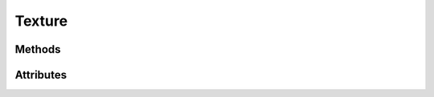 Texture
=======

.. py:class:: Texture

    Returned by :py:meth:`Context.texture` and :py:meth:`Context.depth_texture`

    A Texture is an OpenGL object that contains one or more images that all have the same image format.

    A texture can be used in two ways. It can
    be the source of a texture access from a Shader, or it can be used
    as a render target.

    A Texture object cannot be instantiated directly, it requires a context.
    Use :py:meth:`Context.texture` or :py:meth:`Context.depth_texture`
    to create one.

Methods
-------

.. py:method:: Texture.read(alignment: int = 1) -> bytes

    Read the pixel data as bytes into system memory.

    :param int alignment: The byte alignment of the pixels.

.. py:method:: Texture.read_into(buffer: Any, alignment: int = 1, write_offset: int = 0)

    Read the content of the texture into a bytearray or :py:class:`~moderngl.Buffer`.

    The advantage of reading into a :py:class:`~moderngl.Buffer` is that pixel data
    does not need to travel all the way to system memory::

        # Reading pixel data into a bytearray
        data = bytearray(8)
        texture = ctx.texture3d((2, 2, 2), 1)
        texture.read_into(data)

        # Reading pixel data into a buffer
        data = ctx.buffer(reserve=8)
        texture = ctx.texture3d((2, 2, 2), 1)
        texture.read_into(data)

    :param bytearray buffer: The buffer that will receive the pixels.
    :param int alignment: The byte alignment of the pixels.
    :param int write_offset: The write offset.

.. py:method:: Texture.write(data: Any, viewport: tuple, alignment: int = 1)

    Update the content of the texture from byte data or a moderngl :py:class:`~moderngl.Buffer`.

    Examples::

        # Write data from a moderngl Buffer
        data = ctx.buffer(reserve=8)
        texture = ctx.texture3d((2, 2, 2), 1)
        texture.write(data)

        # Write data from bytes
        data = b'\xff\xff\xff\xff\xff\xff\xff\xff'
        texture = ctx.texture3d((2, 2), 1)
        texture.write(data)

    :param bytes data: The pixel data.
    :param tuple viewport: The viewport.
    :param int alignment: The byte alignment of the pixels.

.. py:method:: Texture.build_mipmaps(base: int = 0, max_level: int = 1000) -> None

    Generate mipmaps.

    This also changes the texture filter to ``LINEAR_MIPMAP_LINEAR, LINEAR``
    (Will be removed in ``6.x``)

    :param int base: The base level
    :param int max_level: The maximum levels to generate

.. py:method:: Texture.bind_to_image(unit: int, read: bool = True, write: bool = True, level: int = 0, format: int = 0) -> None

    Bind a texture to an image unit (OpenGL 4.2 required).

    This is used to bind textures to image units for shaders.
    The idea with image load/store is that the user can bind
    one of the images in a Texture to a number of image binding points
    (which are separate from texture image units). Shaders can read
    information from these images and write information to them,
    in ways that they cannot with textures.

    It's important to specify the right access type for the image.
    This can be set with the ``read`` and ``write`` arguments.
    Allowed combinations are:

    - **Read-only**: ``read=True`` and ``write=False``
    - **Write-only**: ``read=False`` and ``write=True``
    - **Read-write**: ``read=True`` and ``write=True``

    ``format`` specifies the format that is to be used when performing
    formatted stores into the image from shaders. ``format`` must be
    compatible with the texture's internal format. **By default the format
    of the texture is passed in. The format parameter is only needed
    when overriding this behavior.**

    Note that we bind the 3D textured layered making the entire texture
    readable and writable. It is possible to bind a specific 2D section
    in the future.

    More information:

    - https://www.khronos.org/opengl/wiki/Image_Load_Store
    - https://www.khronos.org/registry/OpenGL-Refpages/gl4/html/glBindImageTexture.xhtml

    :param int unit: Specifies the index of the image unit to which to bind the texture
    :param Texture texture: The texture to bind
    :param bool read: Allows the shader to read the image (default: ``True``)
    :param bool write: Allows the shader to write to the image (default: ``True``)
    :param int level: Level of the texture to bind (default: ``0``).
    :param int format: (optional) The OpenGL enum value representing the format (defaults to the texture's format)

.. py:method:: Texture.use(location: int = 0) -> None

    Better to use :py:class:`Sampler` objects and avoid this call on the Texture object directly.

    Bind the texture to a texture unit.

    :param int location: The texture location/unit.

    The location is the texture unit we want to bind the texture.
    This should correspond with the value of the ``sampler2D``
    uniform in the shader because samplers read from the texture
    unit we assign to them::

        # Define what texture unit our two sampler3D uniforms should represent
        program['texture_a'] = 0
        program['texture_b'] = 1
        # Bind textures to the texture units
        first_texture.use(location=0)
        second_texture.use(location=1)

.. py:method:: Texture.get_handle(resident: bool = True) -> int

    Handle for Bindless Textures.

    :param bool resident: Make the texture resident.

    Once a handle is created its parameters cannot be changed.
    Attempting to do so will have no effect. (filter, wrap etc).
    There is no way to undo this immutability.

    Handles cannot be used by shaders until they are resident.
    This method can be called multiple times to move a texture
    in and out of residency::

        >> texture.get_handle(resident=False)
        4294969856
        >> texture.get_handle(resident=True)
        4294969856

    Ths same handle is returned if the handle already exists.

    .. note:: Limitations from the OpenGL wiki

        The amount of storage available for resident images/textures may be less
        than the total storage for textures that is available. As such, you should
        attempt to minimize the time a texture spends being resident. Do not attempt
        to take steps like making textures resident/unresident every frame or something.
        But if you are finished using a texture for some time, make it unresident.

.. py:method:: Texture.release

Attributes
----------

.. py:attribute:: Texture.width
    :type: int

    The width of the texture.

.. py:attribute:: Texture.height
    :type: int

    The height of the texture.

.. py:attribute:: Texture.size
    :type: Tuple[int, int]

    The size of the texture.

.. py:attribute:: Texture.components
    :type: int

    The number of components of the texture.

.. py:attribute:: Texture.samples
    :type: int

    The number of samples set for the texture used in multisampling.

.. py:attribute:: Texture.depth
    :type: bool

    Determines if the texture contains depth values.

.. py:attribute:: Texture.dtype
    :type: str

    Data type.

.. py:attribute:: Texture.swizzle
    :type: str

    The swizzle mask of the texture (Default ``'RGBA'``).

    The swizzle mask change/reorder the ``vec4`` value returned by the ``texture()`` function
    in a GLSL shaders. This is represented by a 4 character string were each
    character can be::

        'R' GL_RED
        'G' GL_GREEN
        'B' GL_BLUE
        'A' GL_ALPHA
        '0' GL_ZERO
        '1' GL_ONE

    Example::

        # Alpha channel will always return 1.0
        texture.swizzle = 'RGB1'

        # Only return the red component. The rest is masked to 0.0
        texture.swizzle = 'R000'

        # Reverse the components
        texture.swizzle = 'ABGR'

.. py:attribute:: Texture.repeat_x

    See :py:class:`Sampler.repeat_x`

.. py:attribute:: Texture.repeat_y

    See :py:class:`Sampler.repeat_y`

.. py:attribute:: Texture.filter

    See :py:class:`Sampler.filter`

.. py:attribute:: Texture.compare_func

    See :py:class:`Sampler.compare_func`

.. py:attribute:: Texture.anisotropy

    See :py:class:`Sampler.anisotropy`

.. py:attribute:: Texture.ctx
    :type: Context

    The context this object belongs to

.. py:attribute:: Texture.glo
    :type: int

    The internal OpenGL object.
    This values is provided for interoperability and debug purposes only.

.. py:attribute:: Texture.extra
    :type: Any

    User defined data.
